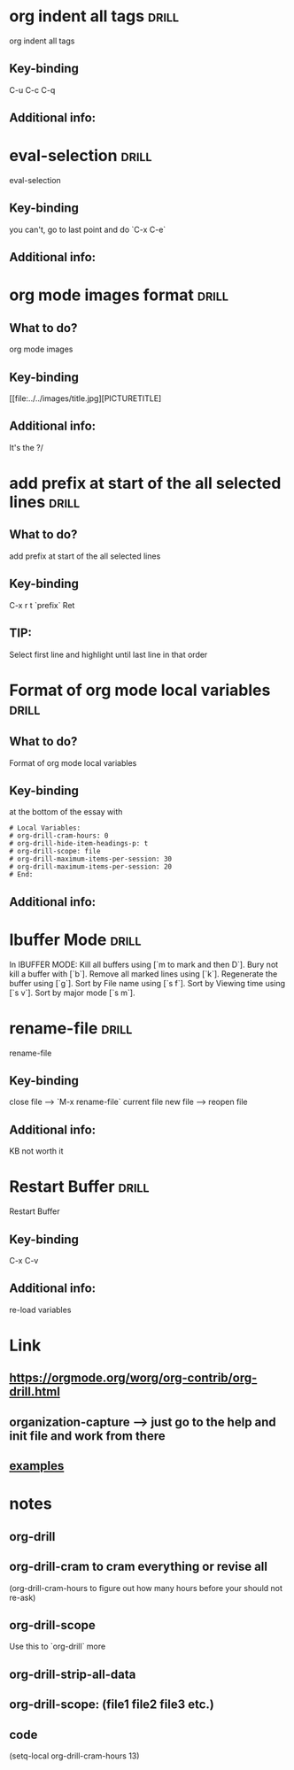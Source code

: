* org indent all tags  :drill:
:PROPERTIES:
:DATE_OF_RECORDING: <2022-02-15 di 20:49>
:END:

org indent all tags 
** Key-binding
C-u C-c C-q
** Additional info:
* eval-selection :drill:
:PROPERTIES:
:DATE_OF_RECORDING: <2022-02-07 ma 20:51>
:END:

eval-selection
** Key-binding
you can't, go to last point and do `C-x C-e`
** Additional info:
* org mode images format                                              :drill:
:PROPERTIES:
:DATE_OF_RECORDING: <2021-12-28 di 23:15>
:ID:       9fe39763-acbe-4f1e-a225-4435a3515745
:END:
** What to do?
org mode images
** Key-binding
[[file:../../images/title.jpg][PICTURETITLE]
** Additional info:
It's the ?/
* add prefix at start of the all selected lines :drill:
:PROPERTIES:
:DATE_OF_RECORDING: <2021-12-28 di 23:05>
:ID:       b3db6ebe-5c87-4321-bdb5-3772b1106ae9
:END:
** What to do?
add prefix at start of the all selected lines
** Key-binding
C-x r t `prefix` Ret
** TIP:
Select first line and highlight until last line in that order
* Format of org mode local variables :drill:
:PROPERTIES:
:DATE_OF_RECORDING: <2021-12-28 di 22:57>
:ID:       979d839d-e910-48b7-b6de-5e0d39b38aff
:END:
** What to do?
Format of org mode local variables
** Key-binding
at the bottom of the essay with 
#+BEGIN_SRC 
# Local Variables:
# org-drill-cram-hours: 0
# org-drill-hide-item-headings-p: t
# org-drill-scope: file
# org-drill-maximum-items-per-session: 30
# org-drill-maximum-items-per-session: 20
# End:
#+END_SRC

** Additional info:
* Ibuffer Mode :drill:
SCHEDULED: <2022-02-11 vr>
:PROPERTIES:
:DRILL_CARD_TYPE: hide2cloze
:DATE_OF_RECORDING: <2021-12-28 di 22:45>
:ID:       6116aed1-f0b2-4399-90bf-0ed500ab1bd0
:DRILL_LAST_INTERVAL: 3.7015
:DRILL_REPEATS_SINCE_FAIL: 2
:DRILL_TOTAL_REPEATS: 2
:DRILL_FAILURE_COUNT: 1
:DRILL_AVERAGE_QUALITY: 2.5
:DRILL_EASE: 2.5
:DRILL_LAST_QUALITY: 4
:DRILL_LAST_REVIEWED: [2022-02-07 ma 20:46]
:END:

In IBUFFER MODE: Kill all buffers using [`m to mark and then D`]. Bury not
kill a buffer with [`b`]. Remove all marked lines using
[`k`]. Regenerate the buffer using [`g`]. Sort by File name using [`s
f`]. Sort by Viewing time using [`s v`]. Sort by major mode [`s m`].

* rename-file :drill:
SCHEDULED: <2022-02-11 vr>
:PROPERTIES:
:DATE_OF_RECORDING: <2021-12-28 di 22:42>
:ID:       13798866-b5cd-4457-8257-7f713bab7f3c
:DRILL_LAST_INTERVAL: 3.7992
:DRILL_REPEATS_SINCE_FAIL: 2
:DRILL_TOTAL_REPEATS: 2
:DRILL_FAILURE_COUNT: 1
:DRILL_AVERAGE_QUALITY: 2.0
:DRILL_EASE: 2.36
:DRILL_LAST_QUALITY: 3
:DRILL_LAST_REVIEWED: [2022-02-07 ma 20:48]
:END:

rename-file
** Key-binding
close file --> `M-x rename-file` current file new file -->
reopen file
** Additional info:
KB not worth it
* Restart Buffer :drill:
SCHEDULED: <2022-02-12 za>
:PROPERTIES:
:DATE_OF_RECORDING: <2021-12-28 di 22:32>
:ID:       2b59fda7-a89a-443c-98db-28281e6bffd1
:DRILL_LAST_INTERVAL: 5.4309
:DRILL_REPEATS_SINCE_FAIL: 2
:DRILL_TOTAL_REPEATS: 1
:DRILL_FAILURE_COUNT: 0
:DRILL_AVERAGE_QUALITY: 4.0
:DRILL_EASE: 2.5
:DRILL_LAST_QUALITY: 4
:DRILL_LAST_REVIEWED: [2022-02-07 ma 20:47]
:END:

Restart Buffer
** Key-binding
C-x C-v
** Additional info:
re-load variables
* Link
**  https://orgmode.org/worg/org-contrib/org-drill.html
** organization-capture --> just go to the help and init file and work from there
** [[./2021-12-27-examples-anki.org][examples]]

* notes
** org-drill
** org-drill-cram to cram everything or revise all 
(org-drill-cram-hours to figure out how many hours before your should
not re-ask)
** org-drill-scope 
Use this to `org-drill` more
** org-drill-strip-all-data
** org-drill-scope: (file1 file2 file3 etc.)
** code
(setq-local org-drill-cram-hours 13)
* COMMENT Local Variables
# Local Variables:
# org-drill-cram-hours: 0
# org-drill-hide-item-headings-p: t
# org-drill-scope: file
# org-drill-maximum-items-per-session: 30
# org-drill-maximum-items-per-session: 20
# End:
